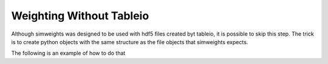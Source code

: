 Weighting Without Tableio
=========================

Although simweights was designed to be used with hdf5 files created byt tableio,
it is possible to skip this step. The trick is to create python objects with the 
same structure as the file objects that simweights expects. 

The following is an example of how to do that

.. literalinclude :: ../examples/without_tableio.py 